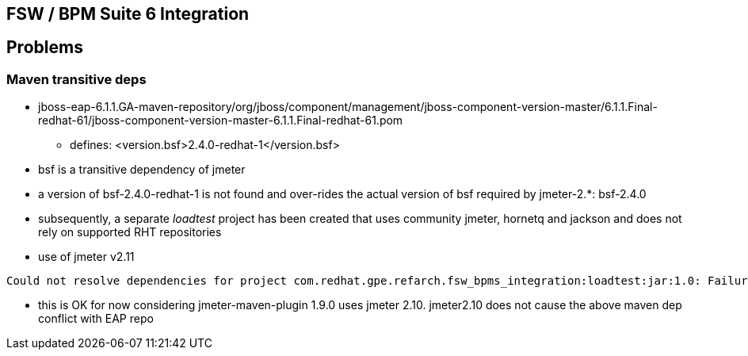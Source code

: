 == FSW / BPM Suite 6 Integration

== Problems

=== Maven transitive deps

* jboss-eap-6.1.1.GA-maven-repository/org/jboss/component/management/jboss-component-version-master/6.1.1.Final-redhat-61/jboss-component-version-master-6.1.1.Final-redhat-61.pom
** defines:  <version.bsf>2.4.0-redhat-1</version.bsf>
* bsf is a transitive dependency of jmeter
* a version of bsf-2.4.0-redhat-1 is not found and over-rides the actual version of bsf required by jmeter-2.*:  bsf-2.4.0
* subsequently, a separate _loadtest_ project has been created that uses community jmeter, hornetq and jackson and does not rely on supported RHT repositories

* use of jmeter v2.11
-----
Could not resolve dependencies for project com.redhat.gpe.refarch.fsw_bpms_integration:loadtest:jar:1.0: Failure to find com.fifesoft:rsyntaxtextarea:jar:2.5.1 in file:///u02/maven/jboss-eap-6.1.1.GA-maven-repository
-----

* this is OK for now considering jmeter-maven-plugin 1.9.0 uses jmeter 2.10.  jmeter2.10 does not cause the above maven dep conflict with EAP repo
